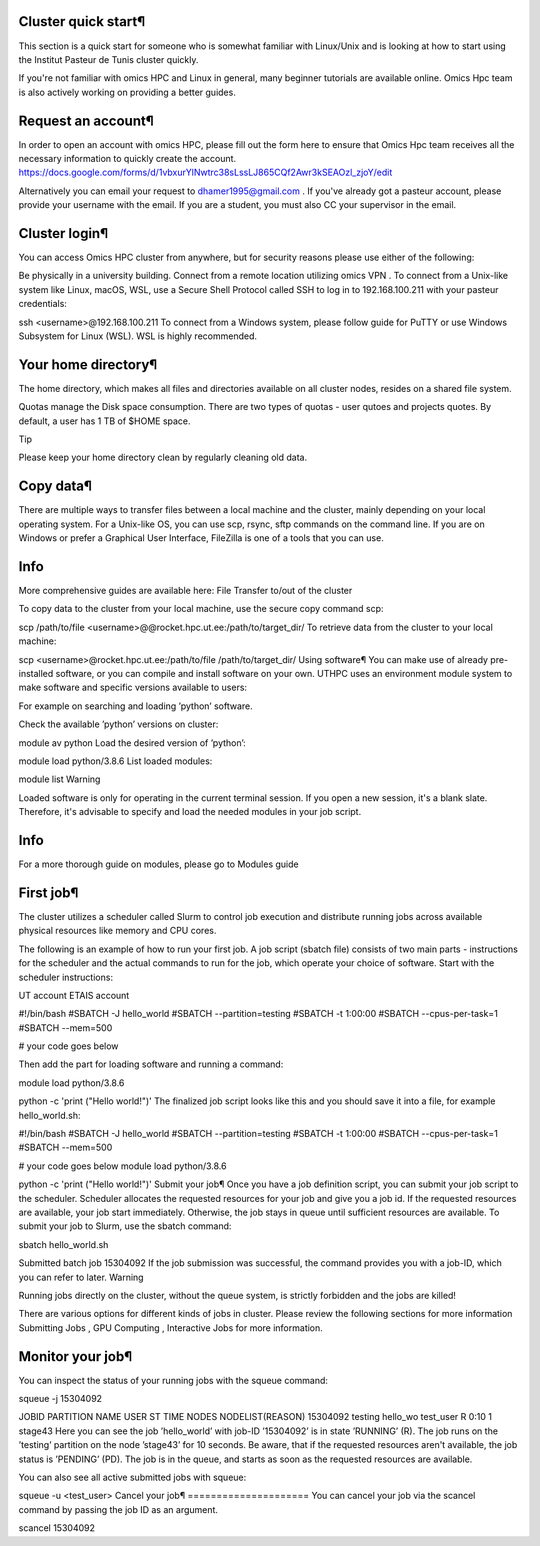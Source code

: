 Cluster quick start¶
====================
This section is a quick start for someone who is somewhat familiar with Linux/Unix and is looking at how to start using the Institut Pasteur de Tunis cluster quickly.

If you're not familiar with omics HPC and Linux in general, many beginner tutorials are available online. Omics Hpc team is also actively working on providing a better guides.

Request an account¶
===================
In order to open an account with omics HPC, please fill out the form here  to ensure that Omics Hpc team receives all the necessary information to quickly create the account.
https://docs.google.com/forms/d/1vbxurYlNwtrc38sLssLJ865CQf2Awr3kSEAOzl_zjoY/edit

Alternatively you can email your request to dhamer1995@gmail.com . If you've already got a pasteur account, please provide your username with the email. If you are a student, you must also CC your supervisor in the email.


Cluster login¶
==============
You can access Omics HPC cluster from anywhere, but for security reasons please use either of the following:

Be physically in a university building.
Connect from a remote location utilizing omics VPN .
To connect from a Unix-like system like Linux, macOS, WSL, use a Secure Shell Protocol called SSH to log in to 192.168.100.211 with your pasteur credentials:


ssh <username>@192.168.100.211
To connect from a Windows system, please follow guide for PuTTY  or use Windows Subsystem for Linux (WSL). WSL is highly recommended.

Your home directory¶
=====================
The home directory, which makes all files and directories available on all cluster nodes, resides on a shared file system.

Quotas manage the Disk space consumption. There are two types of quotas - user qutoes  and projects quotes. By default, a user has 1 TB of $HOME space.

Tip

Please keep your home directory clean by regularly cleaning old data.



Copy data¶
=====================
There are multiple ways to transfer files between a local machine and the cluster, mainly depending on your local operating system. For a Unix-like OS, you can use scp, rsync, sftp commands on the command line. If you are on Windows or prefer a Graphical User Interface, FileZilla  is one of a tools that you can use.

Info
=====================

More comprehensive guides are available here: File Transfer to/out of the cluster 

To copy data to the cluster from your local machine, use the secure copy command scp:


scp /path/to/file <username>@@rocket.hpc.ut.ee:/path/to/target_dir/
To retrieve data from the cluster to your local machine:


scp <username>@rocket.hpc.ut.ee:/path/to/file /path/to/target_dir/
Using software¶
You can make use of already pre-installed software, or you can compile and install software on your own. UTHPC uses an environment module system to make software and specific versions available to users:

For example on searching and loading ’python’ software.

Check the available ’python’ versions on cluster:


module av python
Load the desired version of ’python’:


module load python/3.8.6
List loaded modules:


module list
Warning

Loaded software is only for operating in the current terminal session. If you open a new session, it's a blank slate. Therefore, it's advisable to specify and load the needed modules in your job script.

Info
=====================

For a more thorough guide on modules, please go to Modules guide 

First job¶
=====================
The cluster utilizes a scheduler called Slurm to control job execution and distribute running jobs across available physical resources like memory and CPU cores.

The following is an example of how to run your first job. A job script (sbatch file) consists of two main parts - instructions for the scheduler and the actual commands to run for the job, which operate your choice of software. Start with the scheduler instructions:


UT account
ETAIS account

#!/bin/bash
#SBATCH -J hello_world
#SBATCH --partition=testing
#SBATCH -t 1:00:00
#SBATCH --cpus-per-task=1
#SBATCH --mem=500

# your code goes below

Then add the part for loading software and running a command:


module load python/3.8.6

python -c 'print ("Hello world!")'
The finalized job script looks like this and you should save it into a file, for example hello_world.sh:


#!/bin/bash
#SBATCH -J hello_world
#SBATCH --partition=testing
#SBATCH -t 1:00:00
#SBATCH --cpus-per-task=1
#SBATCH --mem=500

# your code goes below
module load python/3.8.6

python -c 'print ("Hello world!")'
Submit your job¶
Once you have a job definition script, you can submit your job script to the scheduler. Scheduler allocates the requested resources for your job and give you a job id. If the requested resources are available, your job start immediately. Otherwise, the job stays in queue until sufficient resources are available. To submit your job to Slurm, use the sbatch command:


sbatch hello_world.sh

Submitted batch job 15304092
If the job submission was successful, the command provides you with a job-ID, which you can refer to later.
Warning

Running jobs directly on the cluster, without the queue system, is strictly forbidden and the jobs are killed!

There are various options for different kinds of jobs in cluster. Please review the following sections for more information Submitting Jobs , GPU Computing , Interactive Jobs  for more information.

Monitor your job¶
=====================
You can inspect the status of your running jobs with the squeue command:


squeue -j 15304092

JOBID PARTITION     NAME     USER ST       TIME  NODES NODELIST(REASON)
15304092   testing hello_wo    test_user  R       0:10      1 stage43
Here you can see the job ’hello_world’ with job-ID ’15304092’ is in state ’RUNNING’ (R). The job runs on the ’testing’ partition on the node ’stage43’ for 10 seconds.
Be aware, that if the requested resources aren't available, the job status is ’PENDING’ (PD). The job is in the queue, and starts as soon as the requested resources are available.

You can also see all active submitted jobs with squeue:


squeue -u <test_user>
Cancel your job¶
=====================
You can cancel your job via the scancel command by passing the job ID as an argument.


scancel 15304092
